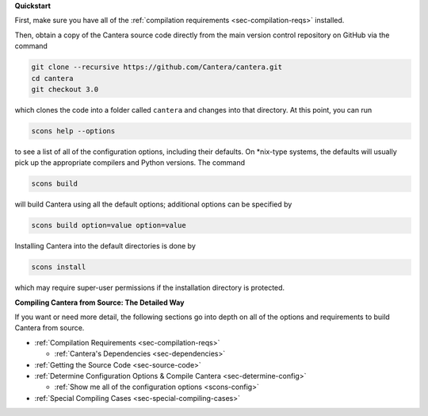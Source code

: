.. title: Compiling Cantera from Source
.. slug: compiling-install
.. date: 2018-08-23 20:16:00 UTC-04:00
.. description: Compiling Cantera from Source
.. type: text
.. _sec-compiling:

.. jumbotron::

   .. raw:: html

      <h1 class="display-4">Compiling Cantera from Source</h1>

   .. class:: lead

      Compiling Cantera from source code uses the SCons build system and a C/C++ compiler. If
      you also want to build the Python, Matlab, or Fortran interfaces, you'll need Cython +
      Numpy, Matlab, or a Fortran compiler installed, respectively. Specific instructions to
      install these things are platform-dependent, and more detail is provided in the sections
      linked below.

**Quickstart**

First, make sure you have all of the :ref:`compilation requirements
<sec-compilation-reqs>` installed.

Then, obtain a copy of the Cantera source code directly from the main version control
repository on GitHub via the command

.. code-block:: bash

   git clone --recursive https://github.com/Cantera/cantera.git
   cd cantera
   git checkout 3.0

which clones the code into a folder called ``cantera`` and changes into that directory.
At this point, you can run

.. code-block:: bash

   scons help --options

to see a list of all of the configuration options, including their defaults. On
\*nix-type systems, the defaults will usually pick up the appropriate compilers and
Python versions. The command

.. code-block:: bash

   scons build

will build Cantera using all the default options; additional options can be specified
by

.. code-block:: bash

   scons build option=value option=value

Installing Cantera into the default directories is done by

.. code-block:: bash

   scons install

which may require super-user permissions if the installation directory is protected.

**Compiling Cantera from Source: The Detailed Way**

If you want or need more detail, the following sections go into depth on all of the
options and requirements to build Cantera from source.

* :ref:`Compilation Requirements <sec-compilation-reqs>`

  * :ref:`Cantera's Dependencies <sec-dependencies>`

* :ref:`Getting the Source Code <sec-source-code>`
* :ref:`Determine Configuration Options & Compile Cantera <sec-determine-config>`

  * :ref:`Show me all of the configuration options <scons-config>`

* :ref:`Special Compiling Cases <sec-special-compiling-cases>`
